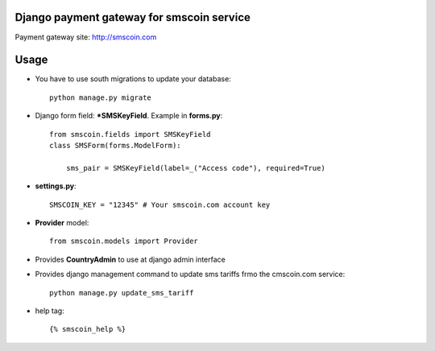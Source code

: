 Django payment gateway for smscoin service
==========================================

Payment gateway site: http://smscoin.com

Usage
=====

* You have to use south migrations to update your database::

    python manage.py migrate

* Django form field: ***SMSKeyField**. Example in **forms.py**::

    from smscoin.fields import SMSKeyField
    class SMSForm(forms.ModelForm):

        sms_pair = SMSKeyField(label=_("Access code"), required=True)

* **settings.py**::

    SMSCOIN_KEY = "12345" # Your smscoin.com account key

* **Provider** model::

    from smscoin.models import Provider

* Provides **CountryAdmin** to use at django admin interface

* Provides django management command to update sms tariffs frmo the cmscoin.com service::

    python manage.py update_sms_tariff

* help tag::

    {% smscoin_help %}

